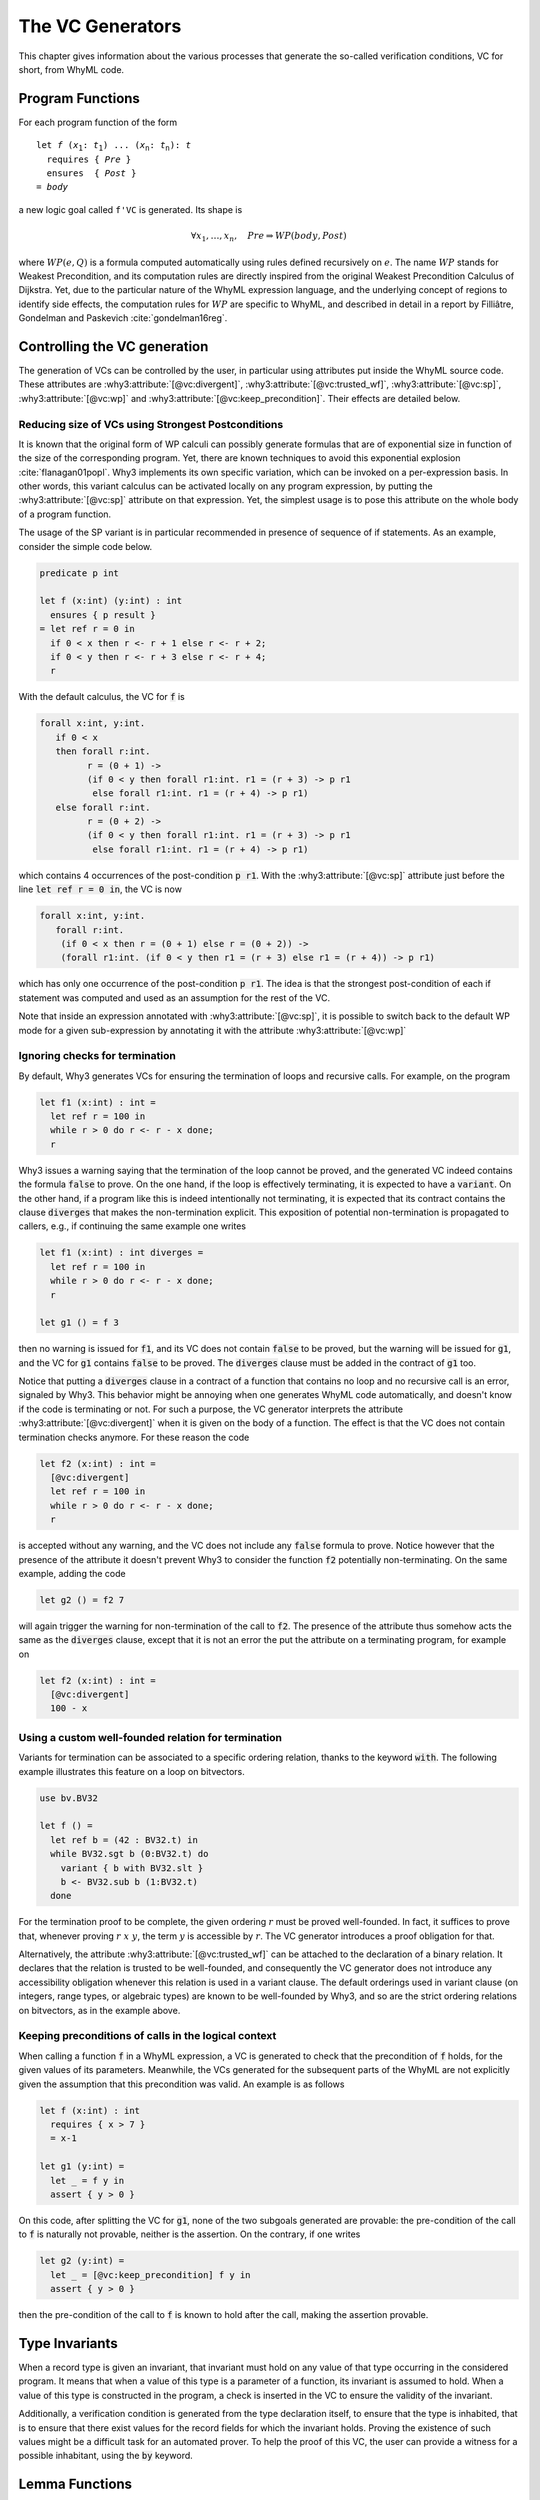 .. _chap.vcgen:

The VC Generators
=================

This chapter gives information about the various processes that generate
the so-called verification conditions, VC for short, from WhyML code.


Program Functions
-----------------

For each program function of the form

.. parsed-literal::

   let *f* (*x*:sub:`1`: *t*:sub:`1`) ... (*x*:sub:`n`: *t*:sub:`n`): *t*
     requires { *Pre* }
     ensures  { *Post* }
   = *body*

a new logic goal called ``f'VC`` is generated. Its shape is

.. math::

   \forall x_1,\dots,x_n,\quad \mathit{Pre} \Rightarrow \mathit{WP}(\mathit{body},\mathit{Post})

where :math:`\mathit{WP}(e,Q)` is a formula computed automatically
using rules defined recursively on :math:`e`. The name
:math:`\mathit{WP}` stands for Weakest Precondition, and its
computation rules are directly inspired from the original Weakest
Precondition Calculus of Dijkstra. Yet, due to the particular nature
of the WhyML expression language, and the underlying concept of
regions to identify side effects, the computation rules for
:math:`\mathit{WP}` are specific to WhyML, and described in detail in
a report by Filliâtre, Gondelman and Paskevich :cite:`gondelman16reg`.



Controlling the VC generation
-----------------------------

The generation of VCs can be controlled by the user, in particular
using attributes put inside the WhyML source code. These attributes
are :why3:attribute:`[@vc:divergent]`,
:why3:attribute:`[@vc:trusted_wf]`, :why3:attribute:`[@vc:sp]`,
:why3:attribute:`[@vc:wp]` and
:why3:attribute:`[@vc:keep_precondition]`. Their effects are detailed
below.

.. _sec.strongestpostconditions:

Reducing size of VCs using Strongest Postconditions
~~~~~~~~~~~~~~~~~~~~~~~~~~~~~~~~~~~~~~~~~~~~~~~~~~~

It is known that the original form of WP calculi can possibly generate
formulas that are of exponential size in function of the size of the
corresponding program. Yet, there are known techniques to avoid this
exponential explosion :cite:`flanagan01popl`. Why3 implements its own
specific variation, which can be invoked on a per-expression basis. In
other words, this variant calculus can be activated locally on any
program expression, by putting the :why3:attribute:`[@vc:sp]`
attribute on that expression. Yet, the simplest usage is to pose this
attribute on the whole body of a program function.

The usage of the SP variant is in particular recommended in presence
of sequence of if statements. As an example, consider the simple
code below.

.. code-block:: whyml

  predicate p int

  let f (x:int) (y:int) : int
    ensures { p result }
  = let ref r = 0 in
    if 0 < x then r <- r + 1 else r <- r + 2;
    if 0 < y then r <- r + 3 else r <- r + 4;
    r

With the default calculus, the VC for :code:`f` is

.. code-block:: whyml

  forall x:int, y:int.
     if 0 < x
     then forall r:int.
           r = (0 + 1) ->
           (if 0 < y then forall r1:int. r1 = (r + 3) -> p r1
            else forall r1:int. r1 = (r + 4) -> p r1)
     else forall r:int.
           r = (0 + 2) ->
           (if 0 < y then forall r1:int. r1 = (r + 3) -> p r1
            else forall r1:int. r1 = (r + 4) -> p r1)

which contains 4 occurrences of the post-condition :code:`p r1`. With
the :why3:attribute:`[@vc:sp]` attribute just before the line
:code:`let ref r = 0 in`, the VC is now

.. code-block:: whyml

  forall x:int, y:int.
     forall r:int.
      (if 0 < x then r = (0 + 1) else r = (0 + 2)) ->
      (forall r1:int. (if 0 < y then r1 = (r + 3) else r1 = (r + 4)) -> p r1)

which has only one occurrence of the post-condition :code:`p r1`. The idea is
that the strongest post-condition of each if statement was computed
and used as an assumption for the rest of the VC.

Note that inside an expression annotated with
:why3:attribute:`[@vc:sp]`, it is possible to switch back to the default
WP mode for a given sub-expression by annotating it with the
attribute :why3:attribute:`[@vc:wp]`

.. _sec.terminationvc:

Ignoring checks for termination
~~~~~~~~~~~~~~~~~~~~~~~~~~~~~~~

By default, Why3 generates VCs for ensuring the termination of loops
and recursive calls. For example, on the program

.. code-block:: whyml

   let f1 (x:int) : int =
     let ref r = 100 in
     while r > 0 do r <- r - x done;
     r

Why3 issues a warning saying that the termination of the loop cannot
be proved, and the generated VC indeed contains the formula :code:`false`
to prove. On the one hand, if the loop is effectively terminating, it
is expected to have a :code:`variant`. On the other
hand, if a program like this is indeed intentionally not terminating,
it is expected that its contract contains the clause :code:`diverges`
that makes the non-termination explicit. This exposition of potential
non-termination is propagated to callers, e.g., if continuing the same
example one writes

.. code-block:: whyml

   let f1 (x:int) : int diverges =
     let ref r = 100 in
     while r > 0 do r <- r - x done;
     r

   let g1 () = f 3

then no warning is issued for :code:`f1`, and its VC does not contain
:code:`false` to be proved, but the warning will be issued for
:code:`g1`, and the VC for :code:`g1` contains :code:`false` to be
proved. The :code:`diverges` clause must be added in the contract of
:code:`g1` too.

Notice that putting a :code:`diverges` clause in a contract of a
function that contains no loop and no recursive call is an error,
signaled by Why3. This behavior might be annoying when one generates
WhyML code automatically, and doesn't know if the code is terminating
or not. For such a purpose, the VC generator interprets the attribute
:why3:attribute:`[@vc:divergent]` when it is given on the body of a
function.  The effect is that the VC does not contain termination
checks anymore. For these reason the code

.. code-block:: whyml

   let f2 (x:int) : int =
     [@vc:divergent]
     let ref r = 100 in
     while r > 0 do r <- r - x done;
     r

is accepted without any warning, and the VC does not include any
:code:`false` formula to prove. Notice however that the presence of
the attribute it doesn't prevent Why3 to consider the function :code:`f2`
potentially non-terminating. On the same example, adding the code

.. code-block:: whyml

   let g2 () = f2 7

will again trigger the warning for non-termination of the call to
:code:`f2`. The presence of the attribute thus somehow acts the same
as the :code:`diverges` clause, except that it is not an error the put
the attribute on a terminating program, for example on

.. code-block:: whyml

   let f2 (x:int) : int =
     [@vc:divergent]
     100 - x


.. _sec.trusted_wf:

Using a custom well-founded relation for termination
~~~~~~~~~~~~~~~~~~~~~~~~~~~~~~~~~~~~~~~~~~~~~~~~~~~~

Variants for termination can be associated to a specific ordering
relation, thanks to the keyword :code:`with`. The following example
illustrates this feature on a loop on bitvectors.

.. code-block:: whyml

  use bv.BV32

  let f () =
    let ref b = (42 : BV32.t) in
    while BV32.sgt b (0:BV32.t) do
      variant { b with BV32.slt }
      b <- BV32.sub b (1:BV32.t)
    done

For the termination proof to be complete, the given ordering :math:`r`
must be proved well-founded. In fact, it suffices to prove that,
whenever proving :math:`r~x~y`, the term :math:`y` is accessible by
:math:`r`. The VC generator introduces a proof obligation for that.

Alternatively, the attribute :why3:attribute:`[@vc:trusted_wf]` can be
attached to the declaration of a binary relation. It declares that the
relation is trusted to be well-founded, and consequently the VC
generator does not introduce any accessibility obligation whenever
this relation is used in a variant clause. The default orderings used
in variant clause (on integers, range types, or algebraic types) are
known to be well-founded by Why3, and so are the strict ordering
relations on bitvectors, as in the example above.


.. _sec.keeppreconditions:

Keeping preconditions of calls in the logical context
~~~~~~~~~~~~~~~~~~~~~~~~~~~~~~~~~~~~~~~~~~~~~~~~~~~~~

When calling a function :code:`f` in a WhyML expression, a VC is
generated to check that the precondition of :code:`f` holds, for the
given values of its parameters. Meanwhile, the VCs generated for the
subsequent parts of the WhyML are not explicitly given the assumption
that this precondition was valid. An example is as follows

.. code-block:: whyml

  let f (x:int) : int
    requires { x > 7 }
    = x-1

  let g1 (y:int) =
    let _ = f y in
    assert { y > 0 }

On this code, after splitting the VC for :code:`g1`, none of the two
subgoals generated are provable: the pre-condition of the call to
:code:`f` is naturally not provable, neither is the assertion. On the
contrary, if one writes

.. code-block:: whyml

  let g2 (y:int) =
    let _ = [@vc:keep_precondition] f y in
    assert { y > 0 }

then the pre-condition of the call to :code:`f` is known to hold after
the call, making the assertion provable.


Type Invariants
---------------

When a record type is given an invariant, that invariant must hold on
any value of that type occurring in the considered program. It means
that when a value of this type is a parameter of a function, its
invariant is assumed to hold. When a value of this type is constructed
in the program, a check is inserted in the VC to ensure the
validity of the invariant.

Additionally, a verification condition is generated from the type
declaration itself, to ensure that the type is inhabited, that is to
ensure that there exist values for the record fields for which the
invariant holds. Proving the existence of such values might be a
difficult task for an automated prover. To help the proof of this VC,
the user can provide a witness for a possible inhabitant, using the
:code:`by` keyword.

Lemma Functions
---------------

A useful facility to state and prove logical statements is provided by
the so-called lemma function mechanism. The principle is to add the
keyword :code:`lemma` to a program function, under the following
general shape.

.. parsed-literal::

   let lemma f (*x*:sub:`1`: *t*:sub:`1`) ... (*x*:sub:`n`: *t*:sub:`n`): unit
     requires { *Pre* }
     ensures  { *Post* }
   = *body*

In that case, the VC generated for :code:`f` is inserted as known
logical fact in the context of the remaining goals of the considered
WhyML module.

For this to work, the function must have no side effects, be provably
terminating, and return :code:`unit`. The generated fact is then

.. math::

   \forall x_1,\dots,x_n,\quad \mathit{Pre} \Rightarrow \mathit{Post}

In particular, when the code of the function is recursive, it
simulates a proof by induction.


.. _sec.runwithinferloop:

Automatic Inference of Loop Invariants
--------------------------------------

Why3 can be executed with support for inferring loop invariants
:cite:`baudin17` (see :numref:`sec.installinferloop` for information
about the compilation of Why3 with support for `infer-loop`).

There are two ways of enabling the inference of loop invariants: by
passing the debug flag :why3:debug:`infer:loop` to Why3 or by annotating ``let``
declarations with the :why3:attribute:`[@infer]` attribute.

Below is an example on how to invoke Why3 such that invariants are
inferred for all the loops in the given file.

::

   why3 ide tests/infer/incr.mlw --debug=infer:loop

In this case, the *Polyhedra* default domain will be used together
with the default widening value of *3*. Why3 GUI will not display the
inferred invariants in the source code, but the VCs corresponding to
those invariants will be displayed and labeled with the ``infer-loop``
keyword as shown in :numref:`fig.gui.infer`.

.. _fig.gui.infer:

.. figure:: images/gui-infer.png
   :alt: The GUI with inferred invariants (after split).

   The GUI with inferred invariants (after split).

Alternatively, attributes can be used in ``let`` declarations so that
invariants are inferred for all the loops in that declaration. In this
case, it is possible to select the desired domain and widening
value. In the example below, invariants will be inferred using the
*Polyhedra* domain and a widening value of *4*. These two arguments of
the attribute can swapped, for instance, ``[@infer:Polyhedra:4]`` will
produce exactly the same invariants.

.. code-block:: whyml

  module Incr

    use int.Int
    use int.MinMax
    use ref.Ref
    use ref.Refint

    let incr[@infer:4:Polyhedra](x:int) : int
      ensures { result = max x 0 }
    = let i = ref 0 in
      while !i < x do
        variant { x - !i }
        incr i;
      done;
      !i
  end


There are a few debugging flags that can be passed to Why3 to output
additional information about the inference of loop invariants. Flag
:why3:debug:`infer:print_cfg` will print the Control Flow Graph (CFG) used for
abstract interpretation in a file with the name :file:`inferdbg.dot`;
:why3:debug:`infer:print_ai_result` will print to the standard output the
computed abstract values at each point of the CFG;
:why3:debug:`print:inferred_invs` will print the inferred invariants to the
standard output (note that the displayed identifiers names might not
be consistent with those in the initial program); finally,
:why3:debug:`print:domains_loop` will print for each loop the
loop expression, the domain at that point, and its translation into a
Why3 term.

Current limitations
~~~~~~~~~~~~~~~~~~~

1. Loop invariants can only be inferred for loops inside
   (non-recursive) ``let`` declarations.
